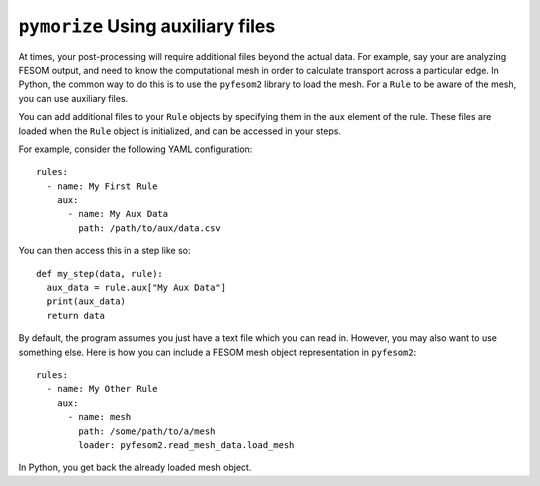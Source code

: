 ==================================
``pymorize`` Using auxiliary files
==================================

At times, your post-processing will require additional files beyond the actual data.
For example, say your are analyzing FESOM output, and need to know the computational mesh
in order to calculate transport across a particular edge. In Python, the common way to do this
is to use the ``pyfesom2`` library to load the mesh. For a ``Rule`` to be aware of the mesh, you
can use auxiliary files.


You can add additional files to your ``Rule`` objects by specifying them in the
``aux`` element of the rule. These files are loaded when the ``Rule`` object is
initialized, and can be accessed in your steps.

For example, consider the following YAML configuration::


  rules:
    - name: My First Rule
      aux:
        - name: My Aux Data
          path: /path/to/aux/data.csv


You can then access this in a step like so::

  def my_step(data, rule):
    aux_data = rule.aux["My Aux Data"]
    print(aux_data)
    return data

By default, the program assumes you just have a text file which you can
read in. However, you may also want to use something else. Here is how
you can include a FESOM mesh object representation in ``pyfesom2``::


  rules:
    - name: My Other Rule
      aux:
        - name: mesh
          path: /some/path/to/a/mesh
          loader: pyfesom2.read_mesh_data.load_mesh

In Python, you get back the already loaded mesh object.
